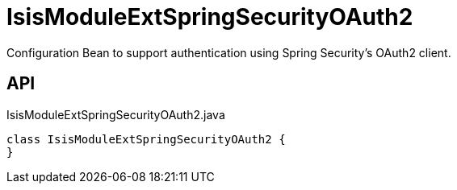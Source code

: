 = IsisModuleExtSpringSecurityOAuth2
:Notice: Licensed to the Apache Software Foundation (ASF) under one or more contributor license agreements. See the NOTICE file distributed with this work for additional information regarding copyright ownership. The ASF licenses this file to you under the Apache License, Version 2.0 (the "License"); you may not use this file except in compliance with the License. You may obtain a copy of the License at. http://www.apache.org/licenses/LICENSE-2.0 . Unless required by applicable law or agreed to in writing, software distributed under the License is distributed on an "AS IS" BASIS, WITHOUT WARRANTIES OR  CONDITIONS OF ANY KIND, either express or implied. See the License for the specific language governing permissions and limitations under the License.

Configuration Bean to support authentication using Spring Security's OAuth2 client.

== API

[source,java]
.IsisModuleExtSpringSecurityOAuth2.java
----
class IsisModuleExtSpringSecurityOAuth2 {
}
----

